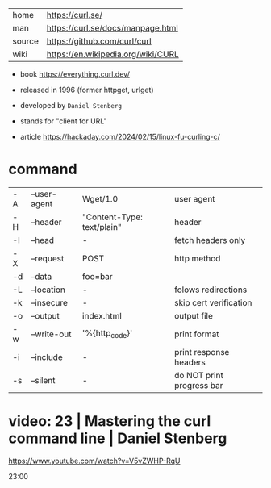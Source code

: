 |--------+------------------------------------|
| home   | https://curl.se/                   |
| man    | https://curl.se/docs/manpage.html  |
| source | https://github.com/curl/curl       |
| wiki   | https://en.wikipedia.org/wiki/CURL |
|--------+------------------------------------|

- book https://everything.curl.dev/
- released in 1996 (former httpget, urlget)
- developed by ~Daniel Stenberg~
- stands for "client for URL"

- article https://hackaday.com/2024/02/15/linux-fu-curling-c/

* command

|----+--------------+----------------------------+---------------------------|
| -A | --user-agent | Wget/1.0                   | user agent                |
| -H | --header     | "Content-Type: text/plain" | header                    |
| -I | --head       | -                          | fetch headers only        |
| -X | --request    | POST                       | http method               |
| -d | --data       | foo=bar                    |                           |
| -L | --location   | -                          | folows redirections       |
| -k | --insecure   | -                          | skip cert verification    |
| -o | --output     | index.html                 | output file               |
|----+--------------+----------------------------+---------------------------|
| -w | --write-out  | '%{http_code}\n'           | print format              |
| -i | --include    | -                          | print response headers    |
| -s | --silent     | -                          | do NOT print progress bar |
|----+--------------+----------------------------+---------------------------|


* video: 23 | Mastering the curl command line | Daniel Stenberg

https://www.youtube.com/watch?v=V5vZWHP-RqU

23:00

